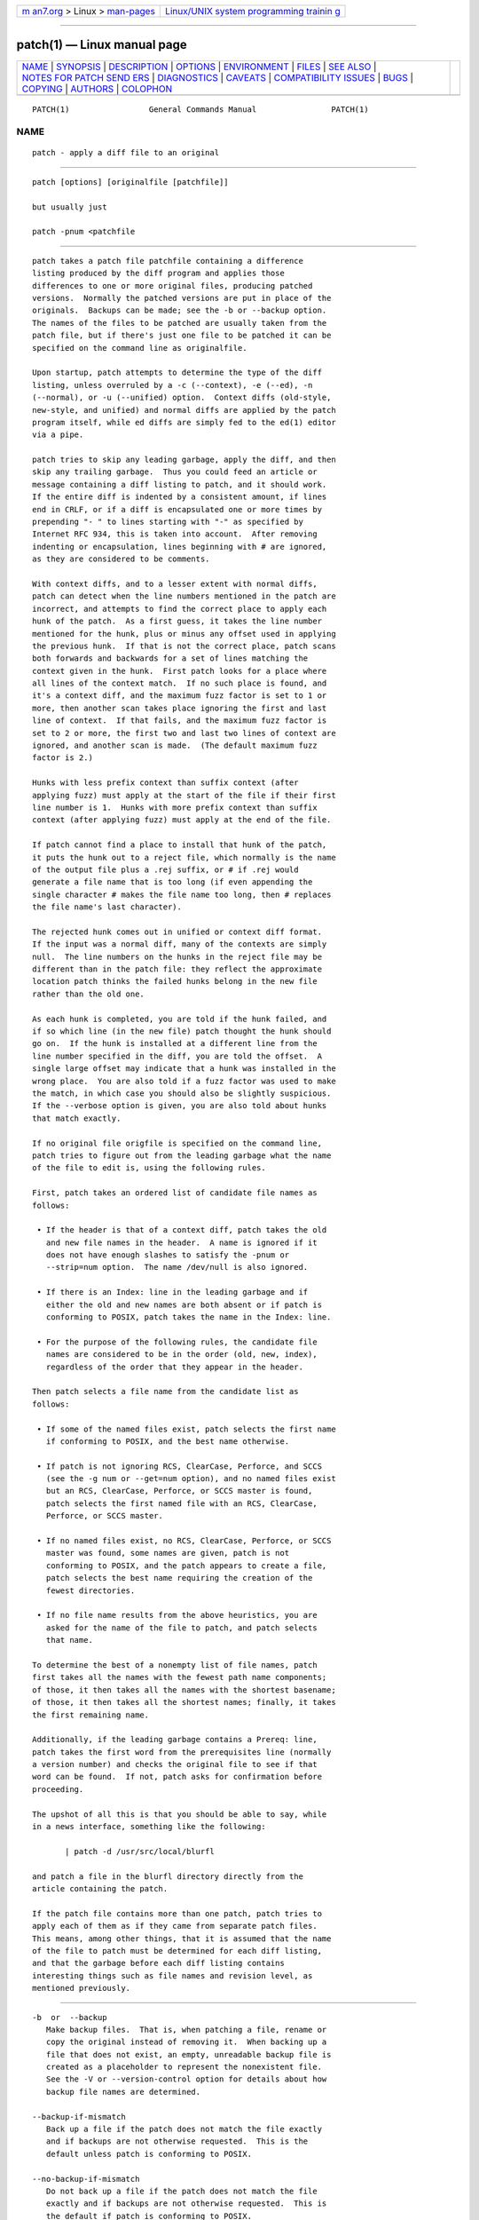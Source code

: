 .. container:: page-top

.. container:: nav-bar

   +----------------------------------+----------------------------------+
   | `m                               | `Linux/UNIX system programming   |
   | an7.org <../../../index.html>`__ | trainin                          |
   | > Linux >                        | g <http://man7.org/training/>`__ |
   | `man-pages <../index.html>`__    |                                  |
   +----------------------------------+----------------------------------+

--------------

patch(1) — Linux manual page
============================

+-----------------------------------+-----------------------------------+
| `NAME <#NAME>`__ \|               |                                   |
| `SYNOPSIS <#SYNOPSIS>`__ \|       |                                   |
| `DESCRIPTION <#DESCRIPTION>`__ \| |                                   |
| `OPTIONS <#OPTIONS>`__ \|         |                                   |
| `ENVIRONMENT <#ENVIRONMENT>`__ \| |                                   |
| `FILES <#FILES>`__ \|             |                                   |
| `SEE ALSO <#SEE_ALSO>`__ \|       |                                   |
| `NOTES FOR PATCH SEND             |                                   |
| ERS <#NOTES_FOR_PATCH_SENDERS>`__ |                                   |
| \| `DIAGNOSTICS <#DIAGNOSTICS>`__ |                                   |
| \| `CAVEATS <#CAVEATS>`__ \|      |                                   |
| `COMPATIBILITY                    |                                   |
| ISSUES <#COMPATIBILITY_ISSUES>`__ |                                   |
| \| `BUGS <#BUGS>`__ \|            |                                   |
| `COPYING <#COPYING>`__ \|         |                                   |
| `AUTHORS <#AUTHORS>`__ \|         |                                   |
| `COLOPHON <#COLOPHON>`__          |                                   |
+-----------------------------------+-----------------------------------+
| .. container:: man-search-box     |                                   |
+-----------------------------------+-----------------------------------+

::

   PATCH(1)                 General Commands Manual                PATCH(1)

NAME
-------------------------------------------------

::

          patch - apply a diff file to an original


---------------------------------------------------------

::

          patch [options] [originalfile [patchfile]]

          but usually just

          patch -pnum <patchfile


---------------------------------------------------------------

::

          patch takes a patch file patchfile containing a difference
          listing produced by the diff program and applies those
          differences to one or more original files, producing patched
          versions.  Normally the patched versions are put in place of the
          originals.  Backups can be made; see the -b or --backup option.
          The names of the files to be patched are usually taken from the
          patch file, but if there's just one file to be patched it can be
          specified on the command line as originalfile.

          Upon startup, patch attempts to determine the type of the diff
          listing, unless overruled by a -c (--context), -e (--ed), -n
          (--normal), or -u (--unified) option.  Context diffs (old-style,
          new-style, and unified) and normal diffs are applied by the patch
          program itself, while ed diffs are simply fed to the ed(1) editor
          via a pipe.

          patch tries to skip any leading garbage, apply the diff, and then
          skip any trailing garbage.  Thus you could feed an article or
          message containing a diff listing to patch, and it should work.
          If the entire diff is indented by a consistent amount, if lines
          end in CRLF, or if a diff is encapsulated one or more times by
          prepending "- " to lines starting with "-" as specified by
          Internet RFC 934, this is taken into account.  After removing
          indenting or encapsulation, lines beginning with # are ignored,
          as they are considered to be comments.

          With context diffs, and to a lesser extent with normal diffs,
          patch can detect when the line numbers mentioned in the patch are
          incorrect, and attempts to find the correct place to apply each
          hunk of the patch.  As a first guess, it takes the line number
          mentioned for the hunk, plus or minus any offset used in applying
          the previous hunk.  If that is not the correct place, patch scans
          both forwards and backwards for a set of lines matching the
          context given in the hunk.  First patch looks for a place where
          all lines of the context match.  If no such place is found, and
          it's a context diff, and the maximum fuzz factor is set to 1 or
          more, then another scan takes place ignoring the first and last
          line of context.  If that fails, and the maximum fuzz factor is
          set to 2 or more, the first two and last two lines of context are
          ignored, and another scan is made.  (The default maximum fuzz
          factor is 2.)

          Hunks with less prefix context than suffix context (after
          applying fuzz) must apply at the start of the file if their first
          line number is 1.  Hunks with more prefix context than suffix
          context (after applying fuzz) must apply at the end of the file.

          If patch cannot find a place to install that hunk of the patch,
          it puts the hunk out to a reject file, which normally is the name
          of the output file plus a .rej suffix, or # if .rej would
          generate a file name that is too long (if even appending the
          single character # makes the file name too long, then # replaces
          the file name's last character).

          The rejected hunk comes out in unified or context diff format.
          If the input was a normal diff, many of the contexts are simply
          null.  The line numbers on the hunks in the reject file may be
          different than in the patch file: they reflect the approximate
          location patch thinks the failed hunks belong in the new file
          rather than the old one.

          As each hunk is completed, you are told if the hunk failed, and
          if so which line (in the new file) patch thought the hunk should
          go on.  If the hunk is installed at a different line from the
          line number specified in the diff, you are told the offset.  A
          single large offset may indicate that a hunk was installed in the
          wrong place.  You are also told if a fuzz factor was used to make
          the match, in which case you should also be slightly suspicious.
          If the --verbose option is given, you are also told about hunks
          that match exactly.

          If no original file origfile is specified on the command line,
          patch tries to figure out from the leading garbage what the name
          of the file to edit is, using the following rules.

          First, patch takes an ordered list of candidate file names as
          follows:

           • If the header is that of a context diff, patch takes the old
             and new file names in the header.  A name is ignored if it
             does not have enough slashes to satisfy the -pnum or
             --strip=num option.  The name /dev/null is also ignored.

           • If there is an Index: line in the leading garbage and if
             either the old and new names are both absent or if patch is
             conforming to POSIX, patch takes the name in the Index: line.

           • For the purpose of the following rules, the candidate file
             names are considered to be in the order (old, new, index),
             regardless of the order that they appear in the header.

          Then patch selects a file name from the candidate list as
          follows:

           • If some of the named files exist, patch selects the first name
             if conforming to POSIX, and the best name otherwise.

           • If patch is not ignoring RCS, ClearCase, Perforce, and SCCS
             (see the -g num or --get=num option), and no named files exist
             but an RCS, ClearCase, Perforce, or SCCS master is found,
             patch selects the first named file with an RCS, ClearCase,
             Perforce, or SCCS master.

           • If no named files exist, no RCS, ClearCase, Perforce, or SCCS
             master was found, some names are given, patch is not
             conforming to POSIX, and the patch appears to create a file,
             patch selects the best name requiring the creation of the
             fewest directories.

           • If no file name results from the above heuristics, you are
             asked for the name of the file to patch, and patch selects
             that name.

          To determine the best of a nonempty list of file names, patch
          first takes all the names with the fewest path name components;
          of those, it then takes all the names with the shortest basename;
          of those, it then takes all the shortest names; finally, it takes
          the first remaining name.

          Additionally, if the leading garbage contains a Prereq: line,
          patch takes the first word from the prerequisites line (normally
          a version number) and checks the original file to see if that
          word can be found.  If not, patch asks for confirmation before
          proceeding.

          The upshot of all this is that you should be able to say, while
          in a news interface, something like the following:

                 | patch -d /usr/src/local/blurfl

          and patch a file in the blurfl directory directly from the
          article containing the patch.

          If the patch file contains more than one patch, patch tries to
          apply each of them as if they came from separate patch files.
          This means, among other things, that it is assumed that the name
          of the file to patch must be determined for each diff listing,
          and that the garbage before each diff listing contains
          interesting things such as file names and revision level, as
          mentioned previously.


-------------------------------------------------------

::

          -b  or  --backup
             Make backup files.  That is, when patching a file, rename or
             copy the original instead of removing it.  When backing up a
             file that does not exist, an empty, unreadable backup file is
             created as a placeholder to represent the nonexistent file.
             See the -V or --version-control option for details about how
             backup file names are determined.

          --backup-if-mismatch
             Back up a file if the patch does not match the file exactly
             and if backups are not otherwise requested.  This is the
             default unless patch is conforming to POSIX.

          --no-backup-if-mismatch
             Do not back up a file if the patch does not match the file
             exactly and if backups are not otherwise requested.  This is
             the default if patch is conforming to POSIX.

          -B pref  or  --prefix=pref
             Use the simple method to determine backup file names (see the
             -V method or --version-control method option), and append pref
             to a file name when generating its backup file name.  For
             example, with -B /junk/ the simple backup file name for
             src/patch/util.c is /junk/src/patch/util.c.

          --binary
             Write all files in binary mode, except for standard output and
             /dev/tty.  When reading, disable the heuristic for
             transforming CRLF line endings into LF line endings.  This
             option is needed on POSIX systems when applying patches
             generated on non-POSIX systems to non-POSIX files.  (On POSIX
             systems, file reads and writes never transform line endings.
             On Windows, reads and writes do transform line endings by
             default, and patches should be generated by diff --binary when
             line endings are significant.)

          -c  or  --context
             Interpret the patch file as a ordinary context diff.

          -d dir  or  --directory=dir
             Change to the directory dir immediately, before doing anything
             else.

          -D define  or  --ifdef=define
             Use the #ifdef ... #endif construct to mark changes, with
             define as the differentiating symbol.

          --dry-run
             Print the results of applying the patches without actually
             changing any files.

          -e  or  --ed
             Interpret the patch file as an ed script.

          -E  or  --remove-empty-files
             Remove output files that are empty after the patches have been
             applied.  Normally this option is unnecessary, since patch can
             examine the time stamps on the header to determine whether a
             file should exist after patching.  However, if the input is
             not a context diff or if patch is conforming to POSIX, patch
             does not remove empty patched files unless this option is
             given.  When patch removes a file, it also attempts to remove
             any empty ancestor directories.

          -f  or  --force
             Assume that the user knows exactly what he or she is doing,
             and do not ask any questions.  Skip patches whose headers do
             not say which file is to be patched; patch files even though
             they have the wrong version for the Prereq: line in the patch;
             and assume that patches are not reversed even if they look
             like they are.  This option does not suppress commentary; use
             -s for that.

          -F num  or  --fuzz=num
             Set the maximum fuzz factor.  This option only applies to
             diffs that have context, and causes patch to ignore up to that
             many lines of context in looking for places to install a hunk.
             Note that a larger fuzz factor increases the odds of a faulty
             patch.  The default fuzz factor is 2.  A fuzz factor greater
             than or equal to the number of lines of context in the context
             diff, ordinarily 3, ignores all context.

          -g num  or  --get=num
             This option controls patch's actions when a file is under RCS
             or SCCS control, and does not exist or is read-only and
             matches the default version, or when a file is under ClearCase
             or Perforce control and does not exist.  If num is positive,
             patch gets (or checks out) the file from the revision control
             system; if zero, patch ignores RCS, ClearCase, Perforce, and
             SCCS and does not get the file; and if negative, patch asks
             the user whether to get the file.  The default value of this
             option is given by the value of the PATCH_GET environment
             variable if it is set; if not, the default value is zero.

          --help
             Print a summary of options and exit.

          -i patchfile  or  --input=patchfile
             Read the patch from patchfile.  If patchfile is -, read from
             standard input, the default.

          -l  or  --ignore-whitespace
             Match patterns loosely, in case tabs or spaces have been
             munged in your files.  Any sequence of one or more blanks in
             the patch file matches any sequence in the original file, and
             sequences of blanks at the ends of lines are ignored.  Normal
             characters must still match exactly.  Each line of the context
             must still match a line in the original file.

          --merge or --merge=merge or --merge=diff3
             Merge a patch file into the original files similar to diff3(1)
             or merge(1).  If a conflict is found, patch outputs a warning
             and brackets the conflict with <<<<<<< and >>>>>>> lines.  A
             typical conflict will look like this:

                 <<<<<<<
                 lines from the original file
                 |||||||
                 original lines from the patch
                 =======
                 new lines from the patch
                 >>>>>>>

             The optional argument of --merge determines the output format
             for conflicts: the diff3 format shows the ||||||| section with
             the original lines from the patch; in the merge format, this
             section is missing.  The merge format is the default.

             This option implies --forward and does not take the --fuzz=num
             option into account.

          -n  or  --normal
             Interpret the patch file as a normal diff.

          -N  or  --forward
             When a patch does not apply, patch usually checks if the patch
             looks like it has been applied already by trying to reverse-
             apply the first hunk.  The --forward option prevents that.
             See also -R.

          -o outfile  or  --output=outfile
             Send output to outfile instead of patching files in place.  Do
             not use this option if outfile is one of the files to be
             patched.  When outfile is -, send output to standard output,
             and send any messages that would usually go to standard output
             to standard error.

          -pnum  or  --strip=num
             Strip the smallest prefix containing num leading slashes from
             each file name found in the patch file.  A sequence of one or
             more adjacent slashes is counted as a single slash.  This
             controls how file names found in the patch file are treated,
             in case you keep your files in a different directory than the
             person who sent out the patch.  For example, supposing the
             file name in the patch file was

             /u/howard/src/blurfl/blurfl.c

          setting -p0 gives the entire file name unmodified, -p1 gives

             u/howard/src/blurfl/blurfl.c

          without the leading slash, -p4 gives

             blurfl/blurfl.c

          and not specifying -p at all just gives you blurfl.c.  Whatever
          you end up with is looked for either in the current directory, or
          the directory specified by the -d option.

          --posix
             Conform more strictly to the POSIX standard, as follows.

              • Take the first existing file from the list (old, new,
                index) when intuiting file names from diff headers.

              • Do not remove files that are empty after patching.

              • Do not ask whether to get files from RCS, ClearCase,
                Perforce, or SCCS.

              • Require that all options precede the files in the command
                line.

              • Do not backup files when there is a mismatch.

          --quoting-style=word
             Use style word to quote output names.  The word should be one
             of the following:

             literal
                    Output names as-is.

             shell  Quote names for the shell if they contain shell
                    metacharacters or would cause ambiguous output.

             shell-always
                    Quote names for the shell, even if they would normally
                    not require quoting.

             c      Quote names as for a C language string.

             escape Quote as with c except omit the surrounding double-
                    quote characters.

             You can specify the default value of the --quoting-style
             option with the environment variable QUOTING_STYLE.  If that
             environment variable is not set, the default value is shell.

          -r rejectfile  or  --reject-file=rejectfile
             Put rejects into rejectfile instead of the default .rej file.
             When rejectfile is -, discard rejects.

          -R  or  --reverse
             Assume that this patch was created with the old and new files
             swapped.  (Yes, I'm afraid that does happen occasionally,
             human nature being what it is.)  patch attempts to swap each
             hunk around before applying it.  Rejects come out in the
             swapped format.  The -R option does not work with ed diff
             scripts because there is too little information to reconstruct
             the reverse operation.

             If the first hunk of a patch fails, patch reverses the hunk to
             see if it can be applied that way.  If it can, you are asked
             if you want to have the -R option set.  If it can't, the patch
             continues to be applied normally.  (Note: this method cannot
             detect a reversed patch if it is a normal diff and if the
             first command is an append (i.e. it should have been a delete)
             since appends always succeed, due to the fact that a null
             context matches anywhere.  Luckily, most patches add or change
             lines rather than delete them, so most reversed normal diffs
             begin with a delete, which fails, triggering the heuristic.)

          --read-only=behavior
             Behave as requested when trying to modify a read-only file:
             ignore the potential problem, warn about it (the default), or
             fail.

          --reject-format=format
             Produce reject files in the specified format (either context
             or unified).  Without this option, rejected hunks come out in
             unified diff format if the input patch was of that format,
             otherwise in ordinary context diff form.

          -s  or  --silent  or  --quiet
             Work silently, unless an error occurs.

          --follow-symlinks
             When looking for input files, follow symbolic links.  Replaces
             the symbolic links, instead of modifying the files the
             symbolic links point to.  Git-style patches to symbolic links
             will no longer apply.  This option exists for backwards
             compatibility with previous versions of patch; its use is
             discouraged.

          -t  or  --batch
             Suppress questions like -f, but make some different
             assumptions: skip patches whose headers do not contain file
             names (the same as -f); skip patches for which the file has
             the wrong version for the Prereq: line in the patch; and
             assume that patches are reversed if they look like they are.

          -T  or  --set-time
             Set the modification and access times of patched files from
             time stamps given in context diff headers.  Unless specified
             in the time stamps, assume that the context diff headers use
             local time.

             Use of this option with time stamps that do not include time
             zones is not recommended, because patches using local time
             cannot easily be used by people in other time zones, and
             because local time stamps are ambiguous when local clocks move
             backwards during daylight-saving time adjustments.  Make sure
             that time stamps include time zones, or generate patches with
             UTC and use the -Z or --set-utc option instead.

          -u  or  --unified
             Interpret the patch file as a unified context diff.

          -v  or  --version
             Print out patch's revision header and patch level, and exit.

          -V method  or  --version-control=method
             Use method to determine backup file names.  The method can
             also be given by the PATCH_VERSION_CONTROL (or, if that's not
             set, the VERSION_CONTROL) environment variable, which is
             overridden by this option.  The method does not affect whether
             backup files are made; it affects only the names of any backup
             files that are made.

             The value of method is like the GNU Emacs `version-control'
             variable; patch also recognizes synonyms that are more
             descriptive.  The valid values for method are (unique
             abbreviations are accepted):

             existing  or  nil
                Make numbered backups of files that already have them,
                otherwise simple backups.  This is the default.

             numbered  or  t
                Make numbered backups.  The numbered backup file name for F
                is F.~N~ where N is the version number.

             simple  or  never
                Make simple backups.  The -B or --prefix, -Y or
                --basename-prefix, and -z or --suffix options specify the
                simple backup file name.  If none of these options are
                given, then a simple backup suffix is used; it is the value
                of the SIMPLE_BACKUP_SUFFIX environment variable if set,
                and is .orig otherwise.

             With numbered or simple backups, if the backup file name is
             too long, the backup suffix ~ is used instead; if even
             appending ~ would make the name too long, then ~ replaces the
             last character of the file name.

          --verbose
             Output extra information about the work being done.

          -x num  or  --debug=num
             Set internal debugging flags of interest only to patch
             patchers.

          -Y pref  or  --basename-prefix=pref
             Use the simple method to determine backup file names (see the
             -V method or --version-control method option), and prefix pref
             to the basename of a file name when generating its backup file
             name.  For example, with -Y .del/ the simple backup file name
             for src/patch/util.c is src/patch/.del/util.c.

          -z suffix  or  --suffix=suffix
             Use the simple method to determine backup file names (see the
             -V method or --version-control method option), and use suffix
             as the suffix.  For example, with -z - the backup file name
             for src/patch/util.c is src/patch/util.c-.

          -Z  or  --set-utc
             Set the modification and access times of patched files from
             time stamps given in context diff headers. Unless specified in
             the time stamps, assume that the context diff headers use
             Coordinated Universal Time (UTC, often known as GMT).  Also
             see the -T or --set-time option.

             The -Z or --set-utc and -T or --set-time options normally
             refrain from setting a file's time if the file's original time
             does not match the time given in the patch header, or if its
             contents do not match the patch exactly.  However, if the -f
             or --force option is given, the file time is set regardless.

             Due to the limitations of diff output format, these options
             cannot update the times of files whose contents have not
             changed.  Also, if you use these options, you should remove
             (e.g. with make clean) all files that depend on the patched
             files, so that later invocations of make do not get confused
             by the patched files' times.


---------------------------------------------------------------

::

          PATCH_GET
             This specifies whether patch gets missing or read-only files
             from RCS, ClearCase, Perforce, or SCCS by default; see the -g
             or --get option.

          POSIXLY_CORRECT
             If set, patch conforms more strictly to the POSIX standard by
             default: see the --posix option.

          QUOTING_STYLE
             Default value of the --quoting-style option.

          SIMPLE_BACKUP_SUFFIX
             Extension to use for simple backup file names instead of
             .orig.

          TMPDIR, TMP, TEMP
             Directory to put temporary files in; patch uses the first
             environment variable in this list that is set.  If none are
             set, the default is system-dependent; it is normally /tmp on
             Unix hosts.

          VERSION_CONTROL or PATCH_VERSION_CONTROL
             Selects version control style; see the -v or --version-control
             option.


---------------------------------------------------

::

          $TMPDIR/p*
             temporary files

          /dev/tty
             controlling terminal; used to get answers to questions asked
             of the user


---------------------------------------------------------

::

          diff(1), ed(1), merge(1).

          Marshall T. Rose and Einar A. Stefferud, Proposed Standard for
          Message Encapsulation, Internet RFC 934
          <URL:ftp://ftp.isi.edu/in-notes/rfc934.txt> (1985-01).


---------------------------------------------------------------------------------------

::

          There are several things you should bear in mind if you are going
          to be sending out patches.

          Create your patch systematically.  A good method is the command
          diff -Naur old new where old and new identify the old and new
          directories.  The names old and new should not contain any
          slashes.  The diff command's headers should have dates and times
          in Universal Time using traditional Unix format, so that patch
          recipients can use the -Z or --set-utc option.  Here is an
          example command, using Bourne shell syntax:

                 LC_ALL=C TZ=UTC0 diff -Naur gcc-2.7 gcc-2.8

          Tell your recipients how to apply the patch by telling them which
          directory to cd to, and which patch options to use.  The option
          string -Np1 is recommended.  Test your procedure by pretending to
          be a recipient and applying your patch to a copy of the original
          files.

          You can save people a lot of grief by keeping a patchlevel.h file
          which is patched to increment the patch level as the first diff
          in the patch file you send out.  If you put a Prereq: line in
          with the patch, it won't let them apply patches out of order
          without some warning.

          You can create a file by sending out a diff that compares
          /dev/null or an empty file dated the Epoch (1970-01-01 00:00:00
          UTC) to the file you want to create.  This only works if the file
          you want to create doesn't exist already in the target directory.
          Conversely, you can remove a file by sending out a context diff
          that compares the file to be deleted with an empty file dated the
          Epoch.  The file will be removed unless patch is conforming to
          POSIX and the -E or --remove-empty-files option is not given.  An
          easy way to generate patches that create and remove files is to
          use GNU diff's -N or --new-file option.

          If the recipient is supposed to use the -pN option, do not send
          output that looks like this:

                 diff -Naur v2.0.29/prog/README prog/README
                 --- v2.0.29/prog/README   Mon Mar 10 15:13:12 1997
                 +++ prog/README   Mon Mar 17 14:58:22 1997

          because the two file names have different numbers of slashes, and
          different versions of patch interpret the file names differently.
          To avoid confusion, send output that looks like this instead:

                 diff -Naur v2.0.29/prog/README v2.0.30/prog/README
                 --- v2.0.29/prog/README   Mon Mar 10 15:13:12 1997
                 +++ v2.0.30/prog/README   Mon Mar 17 14:58:22 1997

          Avoid sending patches that compare backup file names like
          README.orig, since this might confuse patch into patching a
          backup file instead of the real file.  Instead, send patches that
          compare the same base file names in different directories, e.g.
          old/README and new/README.

          Take care not to send out reversed patches, since it makes people
          wonder whether they already applied the patch.

          Try not to have your patch modify derived files (e.g. the file
          configure where there is a line configure: configure.in in your
          makefile), since the recipient should be able to regenerate the
          derived files anyway.  If you must send diffs of derived files,
          generate the diffs using UTC, have the recipients apply the patch
          with the -Z or --set-utc option, and have them remove any
          unpatched files that depend on patched files (e.g. with
          make clean).

          While you may be able to get away with putting 582 diff listings
          into one file, it may be wiser to group related patches into
          separate files in case something goes haywire.


---------------------------------------------------------------

::

          Diagnostics generally indicate that patch couldn't parse your
          patch file.

          If the --verbose option is given, the message Hmm... indicates
          that there is unprocessed text in the patch file and that patch
          is attempting to intuit whether there is a patch in that text
          and, if so, what kind of patch it is.

          patch's exit status is 0 if all hunks are applied successfully, 1
          if some hunks cannot be applied or there were merge conflicts,
          and 2 if there is more serious trouble.  When applying a set of
          patches in a loop it behooves you to check this exit status so
          you don't apply a later patch to a partially patched file.


-------------------------------------------------------

::

          Context diffs cannot reliably represent the creation or deletion
          of empty files, empty directories, or special files such as
          symbolic links.  Nor can they represent changes to file metadata
          like ownership, permissions, or whether one file is a hard link
          to another.  If changes like these are also required, separate
          instructions (e.g. a shell script) to accomplish them should
          accompany the patch.

          patch cannot tell if the line numbers are off in an ed script,
          and can detect bad line numbers in a normal diff only when it
          finds a change or deletion.  A context diff using fuzz factor 3
          may have the same problem.  You should probably do a context diff
          in these cases to see if the changes made sense.  Of course,
          compiling without errors is a pretty good indication that the
          patch worked, but not always.

          patch usually produces the correct results, even when it has to
          do a lot of guessing.  However, the results are guaranteed to be
          correct only when the patch is applied to exactly the same
          version of the file that the patch was generated from.


---------------------------------------------------------------------------------

::

          The POSIX standard specifies behavior that differs from patch's
          traditional behavior.  You should be aware of these differences
          if you must interoperate with patch versions 2.1 and earlier,
          which do not conform to POSIX.

           • In traditional patch, the -p option's operand was optional,
             and a bare -p was equivalent to -p0.  The -p option now
             requires an operand, and -p 0 is now equivalent to -p0.  For
             maximum compatibility, use options like -p0 and -p1.

             Also, traditional patch simply counted slashes when stripping
             path prefixes; patch now counts pathname components.  That is,
             a sequence of one or more adjacent slashes now counts as a
             single slash.  For maximum portability, avoid sending patches
             containing // in file names.

           • In traditional patch, backups were enabled by default.  This
             behavior is now enabled with the -b or --backup option.

             Conversely, in POSIX patch, backups are never made, even when
             there is a mismatch.  In GNU patch, this behavior is enabled
             with the --no-backup-if-mismatch option, or by conforming to
             POSIX with the --posix option or by setting the
             POSIXLY_CORRECT environment variable.

             The -b suffix option of traditional patch is equivalent to the
             -b -z suffix options of GNU patch.

           • Traditional patch used a complicated (and incompletely
             documented) method to intuit the name of the file to be
             patched from the patch header.  This method did not conform to
             POSIX, and had a few gotchas.  Now patch uses a different,
             equally complicated (but better documented) method that is
             optionally POSIX-conforming; we hope it has fewer gotchas.
             The two methods are compatible if the file names in the
             context diff header and the Index: line are all identical
             after prefix-stripping.  Your patch is normally compatible if
             each header's file names all contain the same number of
             slashes.

           • When traditional patch asked the user a question, it sent the
             question to standard error and looked for an answer from the
             first file in the following list that was a terminal: standard
             error, standard output, /dev/tty, and standard input.  Now
             patch sends questions to standard output and gets answers from
             /dev/tty.  Defaults for some answers have been changed so that
             patch never goes into an infinite loop when using default
             answers.

           • Traditional patch exited with a status value that counted the
             number of bad hunks, or with status 1 if there was real
             trouble.  Now patch exits with status 1 if some hunks failed,
             or with 2 if there was real trouble.

           • Limit yourself to the following options when sending
             instructions meant to be executed by anyone running GNU patch,
             traditional patch, or a patch that conforms to POSIX.  Spaces
             are significant in the following list, and operands are
             required.

                -c
                -d dir
                -D define
                -e
                -l
                -n
                -N
                -o outfile
                -pnum
                -R
                -r rejectfile


-------------------------------------------------

::

          Please report bugs via email to <bug-patch@gnu.org>.

          If code has been duplicated (for instance with #ifdef OLDCODE ...
          #else ... #endif), patch is incapable of patching both versions,
          and, if it works at all, will likely patch the wrong one, and
          tell you that it succeeded to boot.

          If you apply a patch you've already applied, patch thinks it is a
          reversed patch, and offers to un-apply the patch.  This could be
          construed as a feature.

          Computing how to merge a hunk is significantly harder than using
          the standard fuzzy algorithm.  Bigger hunks, more context, a
          bigger offset from the original location, and a worse match all
          slow the algorithm down.


-------------------------------------------------------

::

          Copyright (C) 1984, 1985, 1986, 1988 Larry Wall.
          Copyright (C) 1989, 1990, 1991, 1992, 1993, 1994, 1995, 1996,
          1997, 1998, 1999, 2000, 2001, 2002, 2009 Free Software
          Foundation, Inc.

          Permission is granted to make and distribute verbatim copies of
          this manual provided the copyright notice and this permission
          notice are preserved on all copies.

          Permission is granted to copy and distribute modified versions of
          this manual under the conditions for verbatim copying, provided
          that the entire resulting derived work is distributed under the
          terms of a permission notice identical to this one.

          Permission is granted to copy and distribute translations of this
          manual into another language, under the above conditions for
          modified versions, except that this permission notice may be
          included in translations approved by the copyright holders
          instead of in the original English.


-------------------------------------------------------

::

          Larry Wall wrote the original version of patch.  Paul Eggert
          removed patch's arbitrary limits; added support for binary files,
          setting file times, and deleting files; and made it conform
          better to POSIX.  Other contributors include Wayne Davison, who
          added unidiff support, and David MacKenzie, who added
          configuration and backup support.  Andreas Grünbacher added
          support for merging.

COLOPHON
---------------------------------------------------------

::

          This page is part of the patch (GNU patch) project.  Information
          about the project can be found at 
          ⟨http://savannah.gnu.org/projects/patch/⟩.  If you have a bug
          report for this manual page, see
          ⟨http://savannah.gnu.org/bugs/?group=patch⟩.  This page was
          obtained from the project's upstream Git repository
          ⟨git://git.savannah.gnu.org/patch.git⟩ on 2021-08-27.  (At that
          time, the date of the most recent commit that was found in the
          repository was 2021-01-08.)  If you discover any rendering
          problems in this HTML version of the page, or you believe there
          is a better or more up-to-date source for the page, or you have
          corrections or improvements to the information in this COLOPHON
          (which is not part of the original manual page), send a mail to
          man-pages@man7.org

   GNU                                                             PATCH(1)

--------------

Pages that refer to this page: `diff(1) <../man1/diff.1.html>`__, 
`gendiff(1) <../man1/gendiff.1.html>`__, 
`suffixes(7) <../man7/suffixes.7.html>`__

--------------

--------------

.. container:: footer

   +-----------------------+-----------------------+-----------------------+
   | HTML rendering        |                       | |Cover of TLPI|       |
   | created 2021-08-27 by |                       |                       |
   | `Michael              |                       |                       |
   | Ker                   |                       |                       |
   | risk <https://man7.or |                       |                       |
   | g/mtk/index.html>`__, |                       |                       |
   | author of `The Linux  |                       |                       |
   | Programming           |                       |                       |
   | Interface <https:     |                       |                       |
   | //man7.org/tlpi/>`__, |                       |                       |
   | maintainer of the     |                       |                       |
   | `Linux man-pages      |                       |                       |
   | project <             |                       |                       |
   | https://www.kernel.or |                       |                       |
   | g/doc/man-pages/>`__. |                       |                       |
   |                       |                       |                       |
   | For details of        |                       |                       |
   | in-depth **Linux/UNIX |                       |                       |
   | system programming    |                       |                       |
   | training courses**    |                       |                       |
   | that I teach, look    |                       |                       |
   | `here <https://ma     |                       |                       |
   | n7.org/training/>`__. |                       |                       |
   |                       |                       |                       |
   | Hosting by `jambit    |                       |                       |
   | GmbH                  |                       |                       |
   | <https://www.jambit.c |                       |                       |
   | om/index_en.html>`__. |                       |                       |
   +-----------------------+-----------------------+-----------------------+

--------------

.. container:: statcounter

   |Web Analytics Made Easy - StatCounter|

.. |Cover of TLPI| image:: https://man7.org/tlpi/cover/TLPI-front-cover-vsmall.png
   :target: https://man7.org/tlpi/
.. |Web Analytics Made Easy - StatCounter| image:: https://c.statcounter.com/7422636/0/9b6714ff/1/
   :class: statcounter
   :target: https://statcounter.com/
